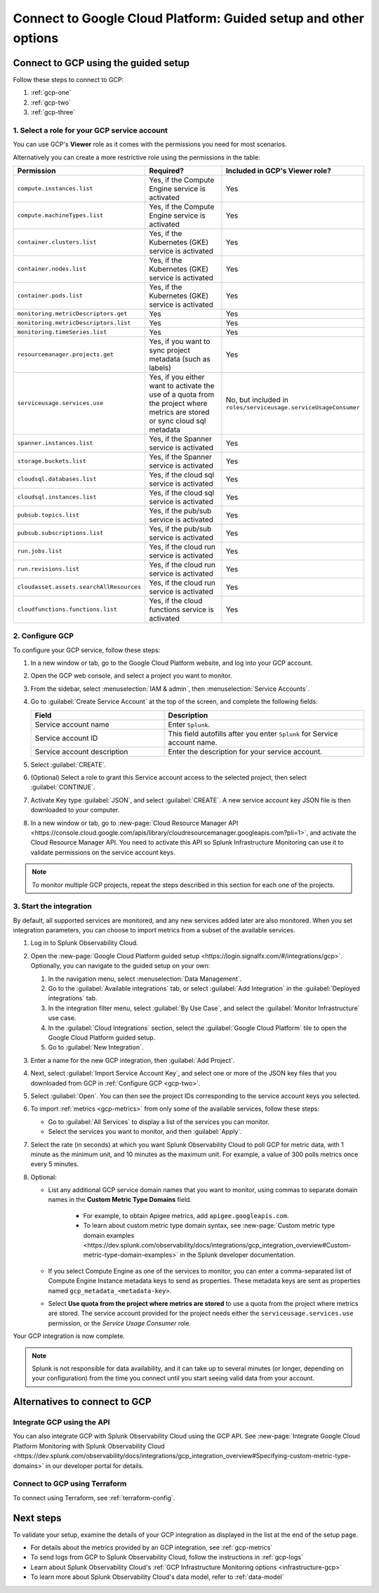 .. _gcp-connect:

*********************************************************************
Connect to Google Cloud Platform: Guided setup and other options 
*********************************************************************

.. meta::
   :description: Connect your Google Cloud Platform / GCP account to Splunk Observability Cloud.

Connect to GCP using the guided setup
============================================

Follow these steps to connect to GCP:

#. :ref:`gcp-one`
#. :ref:`gcp-two`
#. :ref:`gcp-three`

.. _gcp-one:

1. Select a role for your GCP service account
--------------------------------------------------------------------------------------

You can use GCP's :strong:`Viewer` role as it comes with the permissions you need for most scenarios. 

Alternatively you can create a more restrictive role using the permissions in the table:

.. list-table::
   :header-rows: 1
   :widths: 35 45 20

   *  - :strong:`Permission`
      - :strong:`Required?`
      - :strong:`Included in GCP's Viewer role?`

   *  - ``compute.instances.list``
      - Yes, if the Compute Engine service is activated
      - Yes

   *  - ``compute.machineTypes.list``
      - Yes, if the Compute Engine service is activated
      - Yes

   *  - ``container.clusters.list``
      - Yes, if the Kubernetes (GKE) service is activated
      - Yes

   *  - ``container.nodes.list``
      - Yes, if the Kubernetes (GKE) service is activated
      - Yes

   *  - ``container.pods.list``
      - Yes, if the Kubernetes (GKE) service is activated
      - Yes

   *  - ``monitoring.metricDescriptors.get``
      - Yes
      - Yes

   *  - ``monitoring.metricDescriptors.list``
      - Yes
      - Yes

   *  - ``monitoring.timeSeries.list``
      - Yes
      - Yes

   *  - ``resourcemanager.projects.get``
      - Yes, if you want to sync project metadata (such as labels)
      - Yes

   *  - ``serviceusage.services.use``
      - Yes, if you either want to activate the use of a quota from the project where metrics are stored or sync cloud sql metadata
      - No, but included in ``roles/serviceusage.serviceUsageConsumer``

   *  - ``spanner.instances.list``
      - Yes, if the Spanner service is activated
      - Yes

   *  - ``storage.buckets.list``
      - Yes, if the Spanner service is activated
      - Yes

   *  - ``cloudsql.databases.list``
      - Yes, if the cloud sql service is activated
      - Yes

   *  - ``cloudsql.instances.list``
      - Yes, if the cloud sql service is activated
      - Yes

   *  - ``pubsub.topics.list``
      - Yes, if the pub/sub service is activated
      - Yes

   *  - ``pubsub.subscriptions.list``
      - Yes, if the pub/sub service is activated
      - Yes

   *  - ``run.jobs.list``
      - Yes, if the cloud run service is activated
      - Yes

   *  - ``run.revisions.list``
      - Yes, if the cloud run service is activated
      - Yes

   *  - ``cloudasset.assets.searchAllResources``
      - Yes, if the cloud run service is activated
      - Yes

   *  - ``cloudfunctions.functions.list``
      - Yes, if the cloud functions service is activated
      - Yes


.. _gcp-two:

2. Configure GCP
--------------------------------------------------------------------------------------

To configure your GCP service, follow these steps:

#. In a new window or tab, go to the Google Cloud Platform website, and log into your GCP account.
#. Open the GCP web console, and select a project you want to monitor.
#. From the sidebar, select :menuselection:`IAM & admin`, then :menuselection:`Service Accounts`.
#. Go to :guilabel:`Create Service Account` at the top of the screen, and complete the following fields:

   .. list-table::
      :header-rows: 1
      :widths: 40 60

      *  - :strong:`Field`
         - :strong:`Description`

      *  - Service account name
         - Enter ``Splunk``.

      *  - Service account ID
         - This field autofills after you enter ``Splunk`` for Service account name.

      *  - Service account description
         - Enter the description for your service account.

#. Select :guilabel:`CREATE`.
#. (Optional) Select a role to grant this Service account access to the selected project, then select :guilabel:`CONTINUE`.
#. Activate Key type :guilabel:`JSON`, and select :guilabel:`CREATE`. A new service account key JSON file is then downloaded to your computer.
#. In a new window or tab, go to :new-page:`Cloud Resource Manager API <https://console.cloud.google.com/apis/library/cloudresourcemanager.googleapis.com?pli=1>`, and activate the Cloud Resource Manager API. You need to activate this API so Splunk Infrastructure Monitoring can use it to validate permissions on the service account keys.

.. _gcp-projects:

.. note:: To monitor multiple GCP projects, repeat the steps described in this section for each one of the projects.

.. _gcp-three:

3. Start the integration
--------------------------------------------------------------------------------------

By default, all supported services are monitored, and any new services added later are also monitored. When you set integration parameters, you can choose to import metrics from a subset of the available services.

#. Log in to Splunk Observability Cloud. 
#. Open the :new-page:`Google Cloud Platform guided setup <https://login.signalfx.com/#/integrations/gcp>`. Optionally, you can navigate to the guided setup on your own:

   #. In the navigation menu, select :menuselection:`Data Management`.
   
   #. Go to the :guilabel:`Available integrations` tab, or select :guilabel:`Add Integration` in the :guilabel:`Deployed integrations` tab.

   #. In the integration filter menu, select :guilabel:`By Use Case`, and select the :guilabel:`Monitor Infrastructure` use case.

   #. In the :guilabel:`Cloud Integrations` section, select the :guilabel:`Google Cloud Platform` tile to open the Google Cloud Platform guided setup.

   #. Go to :guilabel:`New Integration`.

#. Enter a name for the new GCP integration, then :guilabel:`Add Project`. 
#. Next, select :guilabel:`Import Service Account Key`, and select one or more of the JSON key files that you downloaded from GCP in :ref:`Configure GCP <gcp-two>`.
#. Select :guilabel:`Open`. You can then see the project IDs corresponding to the service account keys you selected.
#. To import :ref:`metrics <gcp-metrics>` from only some of the available services, follow these steps:

   - Go to :guilabel:`All Services` to display a list of the services you can monitor.
   - Select the services you want to monitor, and then :guilabel:`Apply`.

#.  Select the rate (in seconds) at which you want Splunk Observability Cloud to poll GCP for metric data, with 1 minute as the minimum unit, and 10 minutes as the maximum unit. For example, a value of 300 polls metrics once every 5 minutes. 
#. Optional: 

   - List any additional GCP service domain names that you want to monitor, using commas to separate domain names in the :strong:`Custom Metric Type Domains` field. 
      
      - For example, to obtain Apigee metrics, add ``apigee.googleapis.com``.
      - To learn about custom metric type domain syntax, see :new-page:`Custom metric type domain examples <https://dev.splunk.com/observability/docs/integrations/gcp_integration_overview#Custom-metric-type-domain-examples>` in the Splunk developer documentation.

   - If you select Compute Engine as one of the services to monitor, you can enter a comma-separated list of Compute Engine Instance metadata keys to send as properties. These metadata keys are sent as properties named ``gcp_metadata_<metadata-key>``.

   - Select :strong:`Use quota from the project where metrics are stored` to use a quota from the project where metrics are stored. The service account provided for the project needs either the ``serviceusage.services.use`` permission, or the `Service Usage Consumer` role.

Your GCP integration is now complete.

.. note:: Splunk is not responsible for data availability, and it can take up to several minutes (or longer, depending on your configuration) from the time you connect until you start seeing valid data from your account. 

Alternatives to connect to GCP
============================================

.. _gcp-api:

Integrate GCP using the API 
--------------------------------------------------------------------------------------

You can also integrate GCP with Splunk Observability Cloud using the GCP API. See :new-page:`Integrate Google Cloud Platform Monitoring with Splunk Observability Cloud <https://dev.splunk.com/observability/docs/integrations/gcp_integration_overview#Specifying-custom-metric-type-domains>` in our developer portal for details.

.. _gcp-terraform:

Connect to GCP using Terraform
--------------------------------------------------------------------------------------

To connect using Terraform, see :ref:`terraform-config`.

Next steps
============================================

To validate your setup, examine the details of your GCP integration as displayed in the list at the end of the setup page.

* For details about the metrics provided by an GCP integration, see :ref:`gcp-metrics`
* To send logs from GCP to Splunk Observability Cloud, follow the instructions in :ref:`gcp-logs`
* Learn about Splunk Observability Cloud's :ref:`GCP Infrastructure Monitoring options <infrastructure-gcp>`
* To learn more about Splunk Observability Cloud's data model, refer to :ref:`data-model`
